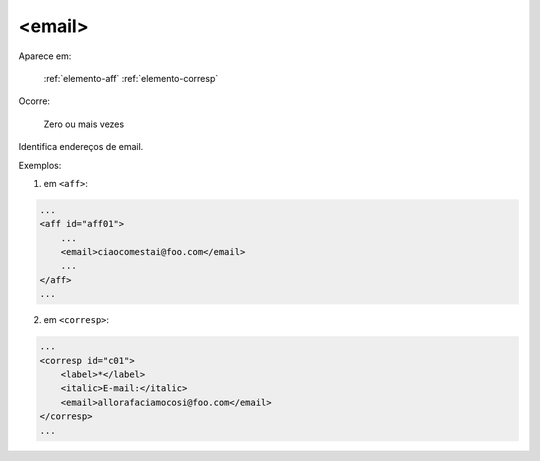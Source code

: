 .. _elemento-email:

<email>
=======

Aparece em:

  :ref:`elemento-aff`
  :ref:`elemento-corresp`

Ocorre:

  Zero ou mais vezes


Identifica endereços de email.


Exemplos:

1. em ``<aff>``:

.. code-block:: xml

    ...
    <aff id="aff01">
        ...
        <email>ciaocomestai@foo.com</email>
        ...
    </aff>
    ...

2. em ``<corresp>``:

.. code-block:: xml

    ...
    <corresp id="c01">
        <label>*</label>
        <italic>E-mail:</italic>
        <email>allorafaciamocosi@foo.com</email>
    </corresp>
    ...


.. {"reviewed_on": "20160624", "by": "gandhalf_thewhite@hotmail.com"}
